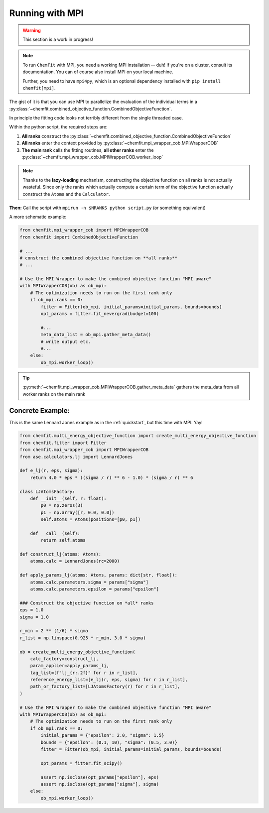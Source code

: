 .. _mpi:

##################
Running with MPI
##################

.. warning::

    This section is a work in progress!

.. note::

    To run ``ChemFit`` with MPI, you need a working MPI installation -- duh! If you're on a cluster, consult its documentation. You can of course also install MPI on your local machine.

    Further, you need to have ``mpi4py``, which is an optional dependency installed with ``pip install chemfit[mpi]``.

The gist of it is that you can use MPI to parallelize the evaluation of the individual terms in a :py:class:`~chemfit.combined_objective_function.CombinedObjectiveFunction`.

In principle the fitting code looks not terribly different from the single threaded case.

Within the python script, the required steps are:

1. **All ranks** construct the :py:class:`~chemfit.combined_objective_function.CombinedObjectiveFunction`
2. **All ranks** enter the context provided by :py:class:`~chemfit.mpi_wrapper_cob.MPIWrapperCOB`
3. **The main rank** calls the fitting routines, **all other ranks** enter the :py:class:`~chemfit.mpi_wrapper_cob.MPIWrapperCOB.worker_loop`

.. note::

    Thanks to the **lazy-loading** mechanism, constructing the objective function on all ranks is not actually wasteful.
    Since only the ranks which actually compute a certain term of the objective function actually construct the ``Atoms`` and the ``Calculator``.

**Then:**
Call the script with ``mpirun -n $NRANKS python script.py`` (or something equivalent)

A more schematic example:

.. code-block:: python

    from chemfit.mpi_wrapper_cob import MPIWrapperCOB
    from chemfit import CombinedObjectiveFunction

    # ...
    # construct the combined objective function on **all ranks**
    # ...

    # Use the MPI Wrapper to make the combined objective function "MPI aware"
    with MPIWrapperCOB(ob) as ob_mpi:
        # The optimization needs to run on the first rank only
        if ob_mpi.rank == 0:
            fitter = Fitter(ob_mpi, initial_params=initial_params, bounds=bounds)
            opt_params = fitter.fit_nevergrad(budget=100)

            #...
            meta_data_list = ob_mpi.gather_meta_data()
            # write output etc.
            #...
        else:
            ob_mpi.worker_loop()

.. tip::

    :py:meth:`~chemfit.mpi_wrapper_cob.MPIWrapperCOB.gather_meta_data` gathers the meta_data from all worker ranks on the main rank

Concrete Example:
********************

This is the same Lennard Jones example as in the :ref:`quickstart`, but this time with MPI. Yay!

.. code-block:: python

    from chemfit.multi_energy_objective_function import create_multi_energy_objective_function
    from chemfit.fitter import Fitter
    from chemfit.mpi_wrapper_cob import MPIWrapperCOB
    from ase.calculators.lj import LennardJones

    def e_lj(r, eps, sigma):
        return 4.0 * eps * ((sigma / r) ** 6 - 1.0) * (sigma / r) ** 6

    class LJAtomsFactory:
        def __init__(self, r: float):
            p0 = np.zeros(3)
            p1 = np.array([r, 0.0, 0.0])
            self.atoms = Atoms(positions=[p0, p1])

        def __call__(self):
            return self.atoms

    def construct_lj(atoms: Atoms):
        atoms.calc = LennardJones(rc=2000)

    def apply_params_lj(atoms: Atoms, params: dict[str, float]):
        atoms.calc.parameters.sigma = params["sigma"]
        atoms.calc.parameters.epsilon = params["epsilon"]

    ### Construct the objective function on *all* ranks
    eps = 1.0
    sigma = 1.0

    r_min = 2 ** (1/6) * sigma
    r_list = np.linspace(0.925 * r_min, 3.0 * sigma)

    ob = create_multi_energy_objective_function(
        calc_factory=construct_lj,
        param_applier=apply_params_lj,
        tag_list=[f"lj_{r:.2f}" for r in r_list],
        reference_energy_list=[e_lj(r, eps, sigma) for r in r_list],
        path_or_factory_list=[LJAtomsFactory(r) for r in r_list],
    )

    # Use the MPI Wrapper to make the combined objective function "MPI aware"
    with MPIWrapperCOB(ob) as ob_mpi:
        # The optimization needs to run on the first rank only
        if ob_mpi.rank == 0:
            initial_params = {"epsilon": 2.0, "sigma": 1.5}
            bounds = {"epsilon": (0.1, 10), "sigma": (0.5, 3.0)}
            fitter = Fitter(ob_mpi, initial_params=initial_params, bounds=bounds)

            opt_params = fitter.fit_scipy()

            assert np.isclose(opt_params["epsilon"], eps)
            assert np.isclose(opt_params["sigma"], sigma)
        else:
            ob_mpi.worker_loop()
